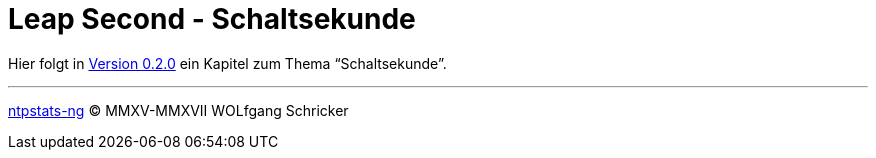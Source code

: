 = Leap Second - Schaltsekunde
:icons:         font
:linkattrs:
:toc:           macro
:toc-title:     Inhalt
ifdef::env-github[]
:tip-caption:   :bulb:
endif::[]

Hier folgt in link:https://github.com/wols/ntpstats-ng/milestone/2[Version 0.2.0, window="_blank"] ein Kapitel zum Thema "`Schaltsekunde`".

'''

link:README.adoc[ntpstats-ng] (C) MMXV-MMXVII WOLfgang Schricker

// End of ntpstats-ng/doc/de/doc/LeapSecond.adoc
